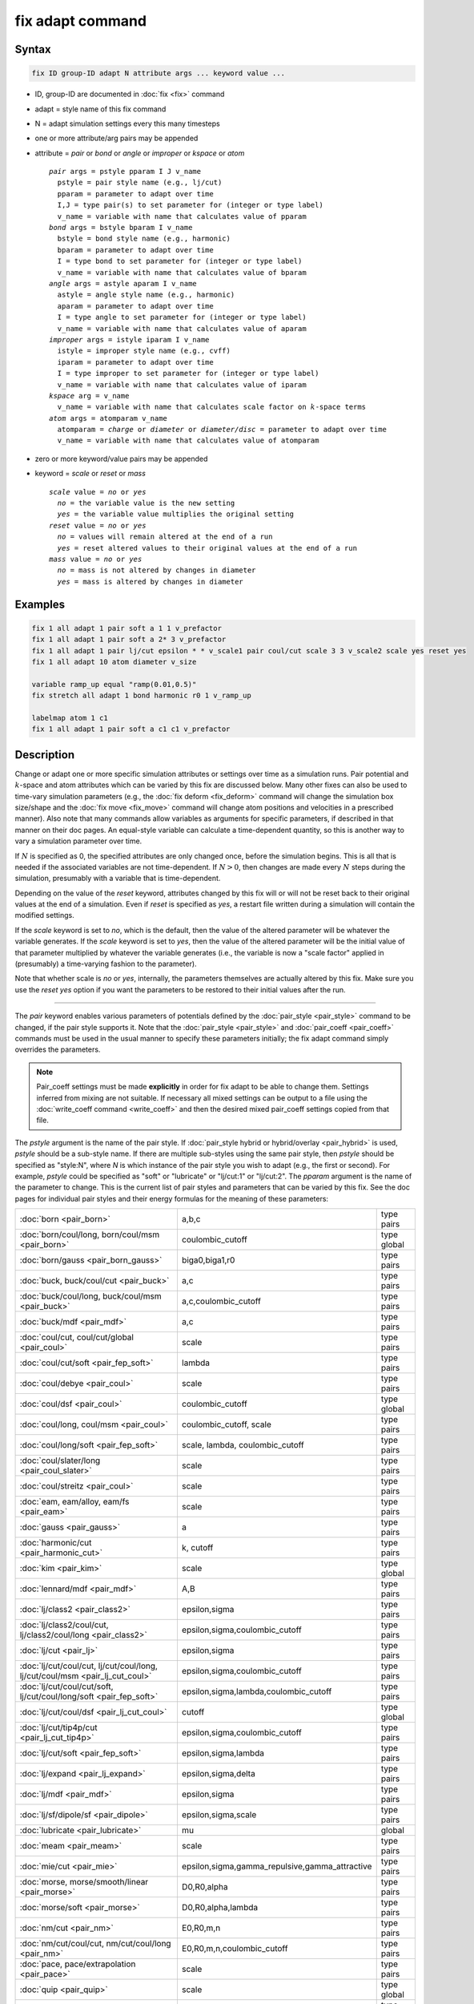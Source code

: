 .. index:: fix adapt

fix adapt command
=================

Syntax
""""""

.. code-block:: LAMMPS

   fix ID group-ID adapt N attribute args ... keyword value ...

* ID, group-ID are documented in :doc:`fix <fix>` command
* adapt = style name of this fix command
* N = adapt simulation settings every this many timesteps
* one or more attribute/arg pairs may be appended
* attribute = *pair* or *bond* or *angle* or *improper* or *kspace* or *atom*

  .. parsed-literal::

       *pair* args = pstyle pparam I J v_name
         pstyle = pair style name (e.g., lj/cut)
         pparam = parameter to adapt over time
         I,J = type pair(s) to set parameter for (integer or type label)
         v_name = variable with name that calculates value of pparam
       *bond* args = bstyle bparam I v_name
         bstyle = bond style name (e.g., harmonic)
         bparam = parameter to adapt over time
         I = type bond to set parameter for (integer or type label)
         v_name = variable with name that calculates value of bparam
       *angle* args = astyle aparam I v_name
         astyle = angle style name (e.g., harmonic)
         aparam = parameter to adapt over time
         I = type angle to set parameter for (integer or type label)
         v_name = variable with name that calculates value of aparam
       *improper* args = istyle iparam I v_name
         istyle = improper style name (e.g., cvff)
         iparam = parameter to adapt over time
         I = type improper to set parameter for (integer or type label)
         v_name = variable with name that calculates value of iparam
       *kspace* arg = v_name
         v_name = variable with name that calculates scale factor on :math:`k`-space terms
       *atom* args = atomparam v_name
         atomparam = *charge* or *diameter* or *diameter/disc* = parameter to adapt over time
         v_name = variable with name that calculates value of atomparam

* zero or more keyword/value pairs may be appended
* keyword = *scale* or *reset* or *mass*

  .. parsed-literal::

     *scale* value = *no* or *yes*
       *no* = the variable value is the new setting
       *yes* = the variable value multiplies the original setting
     *reset* value = *no* or *yes*
       *no* = values will remain altered at the end of a run
       *yes* = reset altered values to their original values at the end of a run
     *mass* value = *no* or *yes*
       *no* = mass is not altered by changes in diameter
       *yes* = mass is altered by changes in diameter

Examples
""""""""

.. code-block:: LAMMPS

   fix 1 all adapt 1 pair soft a 1 1 v_prefactor
   fix 1 all adapt 1 pair soft a 2* 3 v_prefactor
   fix 1 all adapt 1 pair lj/cut epsilon * * v_scale1 pair coul/cut scale 3 3 v_scale2 scale yes reset yes
   fix 1 all adapt 10 atom diameter v_size

   variable ramp_up equal "ramp(0.01,0.5)"
   fix stretch all adapt 1 bond harmonic r0 1 v_ramp_up

   labelmap atom 1 c1
   fix 1 all adapt 1 pair soft a c1 c1 v_prefactor

Description
"""""""""""

Change or adapt one or more specific simulation attributes or settings over
time as a simulation runs.  Pair potential and :math:`k`-space and atom
attributes which can be varied by this fix are discussed below.  Many other
fixes can also be used to time-vary simulation parameters (e.g., the
:doc:`fix deform <fix_deform>` command will change the simulation box
size/shape and the :doc:`fix move <fix_move>` command will change atom
positions and velocities in a prescribed manner).  Also note that many commands
allow variables as arguments for specific parameters, if described in that
manner on their doc pages.  An equal-style variable can calculate a
time-dependent quantity, so this is another way to vary a simulation parameter
over time.

If :math:`N` is specified as 0, the specified attributes are only changed
once, before the simulation begins.  This is all that is needed if the
associated variables are not time-dependent.  If :math:`N > 0`, then changes
are made every :math:`N` steps during the simulation, presumably with a
variable that is time-dependent.

Depending on the value of the *reset* keyword, attributes changed by
this fix will or will not be reset back to their original values at
the end of a simulation.  Even if *reset* is specified as *yes*, a
restart file written during a simulation will contain the modified
settings.

If the *scale* keyword is set to *no*, which is the default, then
the value of the altered parameter will be whatever the variable
generates.  If the *scale* keyword is set to *yes*, then the value
of the altered parameter will be the initial value of that parameter
multiplied by whatever the variable generates (i.e., the variable is
now a "scale factor" applied in (presumably) a time-varying fashion to
the parameter).

Note that whether scale is *no* or *yes*, internally, the parameters
themselves are actually altered by this fix.  Make sure you use the
*reset yes* option if you want the parameters to be restored to their
initial values after the run.

----------

The *pair* keyword enables various parameters of potentials defined by
the :doc:`pair_style <pair_style>` command to be changed, if the pair
style supports it.  Note that the :doc:`pair_style <pair_style>` and
:doc:`pair_coeff <pair_coeff>` commands must be used in the usual manner
to specify these parameters initially; the fix adapt command simply
overrides the parameters.

.. note::

   Pair_coeff settings must be made **explicitly** in order for fix
   adapt to be able to change them.  Settings inferred from mixing
   are not suitable.  If necessary all mixed settings can be output
   to a file using the :doc:`write_coeff command <write_coeff>` and
   then the desired mixed pair_coeff settings copied from that file.

The *pstyle* argument is the name of the pair style.  If
:doc:`pair_style hybrid or hybrid/overlay <pair_hybrid>` is used,
*pstyle* should be a sub-style name.  If there are multiple
sub-styles using the same pair style, then *pstyle* should be specified
as "style:N", where *N* is which instance of the pair style you wish to
adapt (e.g., the first or second).  For example, *pstyle* could be
specified as "soft" or "lubricate" or "lj/cut:1" or "lj/cut:2".  The
*pparam* argument is the name of the parameter to change.  This is the
current list of pair styles and parameters that can be varied by this
fix.  See the doc pages for individual pair styles and their energy
formulas for the meaning of these parameters:

+------------------------------------------------------------------------------+--------------------------------------------------+-------------+
| :doc:`born <pair_born>`                                                      | a,b,c                                            | type pairs  |
+------------------------------------------------------------------------------+--------------------------------------------------+-------------+
| :doc:`born/coul/long, born/coul/msm <pair_born>`                             | coulombic_cutoff                                 | type global |
+------------------------------------------------------------------------------+--------------------------------------------------+-------------+
| :doc:`born/gauss <pair_born_gauss>`                                          | biga0,biga1,r0                                   | type pairs  |
+------------------------------------------------------------------------------+--------------------------------------------------+-------------+
| :doc:`buck, buck/coul/cut  <pair_buck>`                                      | a,c                                              | type pairs  |
+------------------------------------------------------------------------------+--------------------------------------------------+-------------+
| :doc:`buck/coul/long, buck/coul/msm <pair_buck>`                             | a,c,coulombic_cutoff                             | type pairs  |
+------------------------------------------------------------------------------+--------------------------------------------------+-------------+
| :doc:`buck/mdf <pair_mdf>`                                                   | a,c                                              | type pairs  |
+------------------------------------------------------------------------------+--------------------------------------------------+-------------+
| :doc:`coul/cut, coul/cut/global <pair_coul>`                                 | scale                                            | type pairs  |
+------------------------------------------------------------------------------+--------------------------------------------------+-------------+
| :doc:`coul/cut/soft <pair_fep_soft>`                                         | lambda                                           | type pairs  |
+------------------------------------------------------------------------------+--------------------------------------------------+-------------+
| :doc:`coul/debye <pair_coul>`                                                | scale                                            | type pairs  |
+------------------------------------------------------------------------------+--------------------------------------------------+-------------+
| :doc:`coul/dsf <pair_coul>`                                                  | coulombic_cutoff                                 | type global |
+------------------------------------------------------------------------------+--------------------------------------------------+-------------+
| :doc:`coul/long, coul/msm <pair_coul>`                                       | coulombic_cutoff, scale                          | type pairs  |
+------------------------------------------------------------------------------+--------------------------------------------------+-------------+
| :doc:`coul/long/soft <pair_fep_soft>`                                        | scale, lambda, coulombic_cutoff                  | type pairs  |
+------------------------------------------------------------------------------+--------------------------------------------------+-------------+
| :doc:`coul/slater/long <pair_coul_slater>`                                   | scale                                            | type pairs  |
+------------------------------------------------------------------------------+--------------------------------------------------+-------------+
| :doc:`coul/streitz <pair_coul>`                                              | scale                                            | type pairs  |
+------------------------------------------------------------------------------+--------------------------------------------------+-------------+
| :doc:`eam, eam/alloy, eam/fs <pair_eam>`                                     | scale                                            | type pairs  |
+------------------------------------------------------------------------------+--------------------------------------------------+-------------+
| :doc:`gauss <pair_gauss>`                                                    | a                                                | type pairs  |
+------------------------------------------------------------------------------+--------------------------------------------------+-------------+
| :doc:`harmonic/cut <pair_harmonic_cut>`                                      | k, cutoff                                        | type pairs  |
+------------------------------------------------------------------------------+--------------------------------------------------+-------------+
| :doc:`kim <pair_kim>`                                                        | scale                                            | type global |
+------------------------------------------------------------------------------+--------------------------------------------------+-------------+
| :doc:`lennard/mdf <pair_mdf>`                                                | A,B                                              | type pairs  |
+------------------------------------------------------------------------------+--------------------------------------------------+-------------+
| :doc:`lj/class2 <pair_class2>`                                               | epsilon,sigma                                    | type pairs  |
+------------------------------------------------------------------------------+--------------------------------------------------+-------------+
| :doc:`lj/class2/coul/cut, lj/class2/coul/long <pair_class2>`                 | epsilon,sigma,coulombic_cutoff                   | type pairs  |
+------------------------------------------------------------------------------+--------------------------------------------------+-------------+
| :doc:`lj/cut <pair_lj>`                                                      | epsilon,sigma                                    | type pairs  |
+------------------------------------------------------------------------------+--------------------------------------------------+-------------+
| :doc:`lj/cut/coul/cut, lj/cut/coul/long, lj/cut/coul/msm <pair_lj_cut_coul>` | epsilon,sigma,coulombic_cutoff                   | type pairs  |
+------------------------------------------------------------------------------+--------------------------------------------------+-------------+
| :doc:`lj/cut/coul/cut/soft, lj/cut/coul/long/soft <pair_fep_soft>`           | epsilon,sigma,lambda,coulombic_cutoff            | type pairs  |
+------------------------------------------------------------------------------+--------------------------------------------------+-------------+
| :doc:`lj/cut/coul/dsf <pair_lj_cut_coul>`                                    | cutoff                                           | type global |
+------------------------------------------------------------------------------+--------------------------------------------------+-------------+
| :doc:`lj/cut/tip4p/cut <pair_lj_cut_tip4p>`                                  | epsilon,sigma,coulombic_cutoff                   | type pairs  |
+------------------------------------------------------------------------------+--------------------------------------------------+-------------+
| :doc:`lj/cut/soft <pair_fep_soft>`                                           | epsilon,sigma,lambda                             | type pairs  |
+------------------------------------------------------------------------------+--------------------------------------------------+-------------+
| :doc:`lj/expand <pair_lj_expand>`                                            | epsilon,sigma,delta                              | type pairs  |
+------------------------------------------------------------------------------+--------------------------------------------------+-------------+
| :doc:`lj/mdf <pair_mdf>`                                                     | epsilon,sigma                                    | type pairs  |
+------------------------------------------------------------------------------+--------------------------------------------------+-------------+
| :doc:`lj/sf/dipole/sf <pair_dipole>`                                         | epsilon,sigma,scale                              | type pairs  |
+------------------------------------------------------------------------------+--------------------------------------------------+-------------+
| :doc:`lubricate <pair_lubricate>`                                            | mu                                               | global      |
+------------------------------------------------------------------------------+--------------------------------------------------+-------------+
| :doc:`meam <pair_meam>`                                                      | scale                                            | type pairs  |
+------------------------------------------------------------------------------+--------------------------------------------------+-------------+
| :doc:`mie/cut <pair_mie>`                                                    | epsilon,sigma,gamma_repulsive,gamma_attractive   | type pairs  |
+------------------------------------------------------------------------------+--------------------------------------------------+-------------+
| :doc:`morse, morse/smooth/linear <pair_morse>`                               | D0,R0,alpha                                      | type pairs  |
+------------------------------------------------------------------------------+--------------------------------------------------+-------------+
| :doc:`morse/soft <pair_morse>`                                               | D0,R0,alpha,lambda                               | type pairs  |
+------------------------------------------------------------------------------+--------------------------------------------------+-------------+
| :doc:`nm/cut <pair_nm>`                                                      | E0,R0,m,n                                        | type pairs  |
+------------------------------------------------------------------------------+--------------------------------------------------+-------------+
| :doc:`nm/cut/coul/cut, nm/cut/coul/long <pair_nm>`                           | E0,R0,m,n,coulombic_cutoff                       | type pairs  |
+------------------------------------------------------------------------------+--------------------------------------------------+-------------+
| :doc:`pace, pace/extrapolation <pair_pace>`                                  | scale                                            | type pairs  |
+------------------------------------------------------------------------------+--------------------------------------------------+-------------+
| :doc:`quip <pair_quip>`                                                      | scale                                            | type global |
+------------------------------------------------------------------------------+--------------------------------------------------+-------------+
| :doc:`snap <pair_snap>`                                                      | scale                                            | type pairs  |
+------------------------------------------------------------------------------+--------------------------------------------------+-------------+
| :doc:`spin/dmi <pair_spin_dmi>`                                              | coulombic_cutoff                                 | type global |
+------------------------------------------------------------------------------+--------------------------------------------------+-------------+
| :doc:`spin/exchange <pair_spin_exchange>`                                    | coulombic_cutoff                                 | type global |
+------------------------------------------------------------------------------+--------------------------------------------------+-------------+
| :doc:`spin/magelec <pair_spin_magelec>`                                      | coulombic_cutoff                                 | type global |
+------------------------------------------------------------------------------+--------------------------------------------------+-------------+
| :doc:`spin/neel <pair_spin_neel>`                                            | coulombic_cutoff                                 | type global |
+------------------------------------------------------------------------------+--------------------------------------------------+-------------+
| :doc:`soft <pair_soft>`                                                      | a                                                | type pairs  |
+------------------------------------------------------------------------------+--------------------------------------------------+-------------+
| :doc:`table <pair_table>`                                                    | table_cutoff                                     | type pairs  |
+------------------------------------------------------------------------------+--------------------------------------------------+-------------+
| :doc:`ufm <pair_ufm>`                                                        | epsilon,sigma,scale                              | type pairs  |
+------------------------------------------------------------------------------+--------------------------------------------------+-------------+
| :doc:`wf/cut <pair_wf_cut>`                                                  | epsilon,sigma,nu,mu                              | type pairs  |
+------------------------------------------------------------------------------+--------------------------------------------------+-------------+

.. note::

   It is easy to add new pairwise potentials and their parameters
   to this list.  All it typically takes is adding an extract() method to
   the pair\_\*.cpp file associated with the potential.

Some parameters are global settings for the pair style (e.g., the
viscosity setting "mu" for :doc:`pair_style lubricate <pair_lubricate>`).
Other parameters apply to atom type pairs within the pair style (e.g., the
prefactor :math:`a` for :doc:`pair_style soft <pair_soft>`).

Note that for many of the potentials, the parameter that can be varied
is effectively a prefactor on the entire energy expression for the
potential (e.g., the lj/cut epsilon).  The parameters listed as "scale"
are exactly that, since the energy expression for the
:doc:`coul/cut <pair_coul>` potential (for example) has no labeled
prefactor in its formula.  To apply an effective prefactor to some
potentials, multiple parameters need to be altered.  For example, the
:doc:`Buckingham potential <pair_buck>` needs both the :math:`A` and
:math:`C` terms altered together.  To scale the Buckingham potential, you
should thus list the pair style twice, once for :math:`A` and once for
:math:`C`.

If a type pair parameter is specified, the :math:`I` and :math:`J` settings
should be specified to indicate which type pairs to apply it to.  If a global
parameter is specified, the :math:`I` and :math:`J` settings still need to be
specified, but are ignored.

Similar to the :doc:`pair_coeff command <pair_coeff>`, :math:`I` and
:math:`J` can be specified in one of several ways.  Explicit numeric values
can be used for each, as in the first example above.  Or, one or both of
the types in the I,J pair can be a :doc:`type label <Howto_type_labels>`.
LAMMPS sets the coefficients for the symmetric :math:`J,I` interaction to
the same values.

A wild-card asterisk can be used in place of or in conjunction with
the :math:`I,J` arguments to set the coefficients for multiple pairs of atom
types.  This takes the form "\*" or "\*n" or "m\*" or "m\*n".  If :math:`N`
is the number of atom types, then an asterisk with no numeric values
means all types from 1 to :math:`N`.  A leading asterisk means all types from
1 to n (inclusive).  A trailing asterisk means all types from m to :math:`N`
(inclusive).  A middle asterisk means all types from m to n
(inclusive).  For the asterisk syntax, note that only type pairs with
:math:`I \le J` are considered; if asterisks imply type pairs where
:math:`J < I`, they are ignored.

IMPORTANT NOTE: If :doc:`pair_style hybrid or hybrid/overlay
<pair_hybrid>` is being used, then the *pstyle* will be a sub-style
name.  You must specify :math:`I,J` arguments that correspond to type pair
values defined (via the :doc:`pair_coeff <pair_coeff>` command) for
that sub-style.

The *v_name* argument for keyword *pair* is the name of an
:doc:`equal-style variable <variable>` which will be evaluated each time
this fix is invoked to set the parameter to a new value.  It should be
specified as v_name, where name is the variable name.  Equal-style
variables can specify formulas with various mathematical functions, and
include :doc:`thermo_style <thermo_style>` command keywords for the
simulation box parameters and timestep and elapsed time.  Thus it is
easy to specify parameters that change as a function of time or span
consecutive runs in a continuous fashion.  For the latter, see the
*start* and *stop* keywords of the :doc:`run <run>` command and the
*elaplong* keyword of :doc:`thermo_style custom <thermo_style>` for
details.

For example, these commands would change the prefactor coefficient of
the :doc:`pair_style soft <pair_soft>` potential from 10.0 to 30.0 in a
linear fashion over the course of a simulation:

.. code-block:: LAMMPS

   variable prefactor equal ramp(10,30)
   fix 1 all adapt 1 pair soft a * * v_prefactor

----------

The *bond* keyword uses the specified variable to change the value of
a bond coefficient over time, very similar to how the *pair* keyword
operates. The only difference is that now a bond coefficient for a
given bond type is adapted.

A wild-card asterisk can be used in place of or in conjunction with the
bond type argument to set the coefficients for multiple bond types.
This takes the form "\*" or "\*n" or "m\*" or "m\*n".  If :math:`N` is
the number of bond types, then an asterisk with no numeric values means
all types from 1 to :math:`N`.  A leading asterisk means all types from
1 to n (inclusive).  A trailing asterisk means all types from m to
:math:`N` (inclusive).  A middle asterisk means all types from m to n
(inclusive).

If :doc:`bond_style hybrid <bond_hybrid>` is used, *bstyle* should be a
sub-style name. The bond styles that currently work with fix adapt are:

+-----------------------------------------------------+---------------------------+------------+
| :doc:`class2 <bond_class2>`                         | k2,k3,k4,r0               | type bonds |
+-----------------------------------------------------+---------------------------+------------+
| :doc:`fene <bond_fene>`                             | k,r0                      | type bonds |
+-----------------------------------------------------+---------------------------+------------+
| :doc:`fene/expand <bond_fene_expand>`               | k,r0,epsilon,sigma,shift  | type bonds |
+-----------------------------------------------------+---------------------------+------------+
| :doc:`fene/nm <bond_fene>`                          | k,r0                      | type bonds |
+-----------------------------------------------------+---------------------------+------------+
| :doc:`gaussian <bond_gaussian>`                     | alpha,width,r0            | type bonds |
+-----------------------------------------------------+---------------------------+------------+
| :doc:`gromos <bond_gromos>`                         | k,r0                      | type bonds |
+-----------------------------------------------------+---------------------------+------------+
| :doc:`harmonic <bond_harmonic>`                     | k,r0                      | type bonds |
+-----------------------------------------------------+---------------------------+------------+
| :doc:`harmonic/restrain <bond_harmonic_restrain>`   | k                         | type bonds |
+-----------------------------------------------------+---------------------------+------------+
| :doc:`harmonic/shift <bond_harmonic_shift>`         | k,r0,r1                   | type bonds |
+-----------------------------------------------------+---------------------------+------------+
| :doc:`harmonic/shift/cut <bond_harmonic_shift_cut>` | k,r0,r1                   | type bonds |
+-----------------------------------------------------+---------------------------+------------+
| :doc:`mm3 <bond_mm3>`                               | k,r0                      | type bonds |
+-----------------------------------------------------+---------------------------+------------+
| :doc:`morse <bond_morse>`                           | d0,alpha,r0               | type bonds |
+-----------------------------------------------------+---------------------------+------------+
| :doc:`nonlinear <bond_nonlinear>`                   | lamda,epsilon,r0          | type bonds |
+-----------------------------------------------------+---------------------------+------------+

----------

.. versionadded:: 4May2022

The *angle* keyword uses the specified variable to change the value of
an angle coefficient over time, very similar to how the *pair* keyword
operates. The only difference is that now an angle coefficient for a
given angle type is adapted.

A wild-card asterisk can be used in place of or in conjunction with the
angle type argument to set the coefficients for multiple angle types.
This takes the form "\*" or "\*n" or "m\*" or "m\*n".  If :math:`N` is
the number of angle types, then an asterisk with no numeric values means
all types from 1 to :math:`N`.  A leading asterisk means all types from
1 to n (inclusive).  A trailing asterisk means all types from m to
:math:`N` (inclusive).  A middle asterisk means all types from m to n
(inclusive).

If :doc:`angle_style hybrid <angle_hybrid>` is used, *astyle* should be a
sub-style name. The angle styles that currently work with fix adapt are:

+--------------------------------------------------------------------+--------------------+-------------+
| :doc:`harmonic <angle_harmonic>`                                   | k,theta0           | type angles |
+--------------------------------------------------------------------+--------------------+-------------+
| :doc:`charmm <angle_charmm>`                                       | k,theta0           | type angles |
+--------------------------------------------------------------------+--------------------+-------------+
| :doc:`class2 <angle_class2>`                                       | k2,k3,k4,theta0    | type angles |
+--------------------------------------------------------------------+--------------------+-------------+
| :doc:`cosine <angle_cosine>`                                       | k                  | type angles |
+--------------------------------------------------------------------+--------------------+-------------+
| :doc:`cosine/delta <angle_cosine_delta>`                           | k                  | type angles |
+--------------------------------------------------------------------+--------------------+-------------+
| :doc:`cosine/periodic <angle_cosine_periodic>`                     | k,b,n              | type angles |
+--------------------------------------------------------------------+--------------------+-------------+
| :doc:`cosine/squared <angle_cosine_squared>`                       | k,theta0           | type angles |
+--------------------------------------------------------------------+--------------------+-------------+
| :doc:`cosine/squared/restricted <angle_cosine_squared_restricted>` | k,theta0           | type angles |
+--------------------------------------------------------------------+--------------------+-------------+
| :doc:`dipole <angle_dipole>`                                       | k,gamma0           | type angles |
+--------------------------------------------------------------------+--------------------+-------------+
| :doc:`fourier <angle_fourier>`                                     | k,c0,c1,c2         | type angles |
+--------------------------------------------------------------------+--------------------+-------------+
| :doc:`fourier/simple <angle_fourier_simple>`                       | k,c,n              | type angles |
+--------------------------------------------------------------------+--------------------+-------------+
| :doc:`gaussian <angle_gaussian>`                                   | alpha,width,theta0 | type angles |
+--------------------------------------------------------------------+--------------------+-------------+
| :doc:`mm3 <angle_mm3>`                                             | k,theta0           | type angles |
+--------------------------------------------------------------------+--------------------+-------------+
| :doc:`mwlc <angle_mwlc>`                                           | k1,k2,mu,T         | type angles |
+--------------------------------------------------------------------+--------------------+-------------+
| :doc:`quartic <angle_quartic>`                                     | k2,k3,k4,theta0    | type angles |
+--------------------------------------------------------------------+--------------------+-------------+
| :doc:`spica <angle_spica>`                                         | k,theta0           | type angles |
+--------------------------------------------------------------------+--------------------+-------------+

Note that internally, theta0 is stored in radians, so the variable
this fix uses to reset theta0 needs to generate values in radians.

----------

.. versionadded:: TBD

The *improper* keyword uses the specified variable to change the value of
an improper coefficient over time, very similar to how the *angle* keyword
operates. The only difference is that now an improper coefficient for a
given improper type is adapted.

A wild-card asterisk can be used in place of or in conjunction with the
improper type argument to set the coefficients for multiple improper types.
This takes the form "\*" or "\*n" or "m\*" or "m\*n".  If :math:`N` is
the number of improper types, then an asterisk with no numeric values means
all types from 1 to :math:`N`.  A leading asterisk means all types from
1 to n (inclusive).  A trailing asterisk means all types from m to
:math:`N` (inclusive).  A middle asterisk means all types from m to n
(inclusive).

If :doc:`improper_style hybrid <improper_hybrid>` is used, *istyle* should be a
sub-style name. The improper styles that currently work with fix adapt are:

+---------------------------------------------------------+----------------------+----------------+
| :doc:`amoeba <improper_amoeba>`                         | k                    | type impropers |
+---------------------------------------------------------+----------------------+----------------+
| :doc:`class2 <improper_class2>`                         | k,chi0               | type impropers |
+---------------------------------------------------------+----------------------+----------------+
| :doc:`cossq <improper_cossq>`                           | k,chi0               | type impropers |
+---------------------------------------------------------+----------------------+----------------+
| :doc:`cvff <improper_cvff>`                             | k,d,n                | type impropers |
+---------------------------------------------------------+----------------------+----------------+
| :doc:`distance <improper_distance>`                     | k,chi                | type impropers |
+---------------------------------------------------------+----------------------+----------------+
| :doc:`distharm <improper_distharm>`                     | k,d0                 | type impropers |
+---------------------------------------------------------+----------------------+----------------+
| :doc:`fourier <improper_fourier>`                       | k,C0,C1,C2           | type impropers |
+---------------------------------------------------------+----------------------+----------------+
| :doc:`harmonic <improper_harmonic>`                     | k,chi0               | type impropers |
+---------------------------------------------------------+----------------------+----------------+
| :doc:`inversion/harmonic <improper_inversion_harmonic>` | kw,w0                | type impropers |
+---------------------------------------------------------+----------------------+----------------+
| :doc:`ring <improper_ring>`                             | k,theta0             | type impropers |
+---------------------------------------------------------+----------------------+----------------+
| :doc:`umbrella <improper_umbrella>`                     | k,w0                 | type impropers |
+---------------------------------------------------------+----------------------+----------------+
| :doc:`sqdistharm <improper_sqdistharm>`                 | k,chi                | type impropers |
+---------------------------------------------------------+----------------------+----------------+

Note that internally, chi0 and theta0 are stored in radians, so the variable
this fix use to reset chi0 or theta0 needs to generate values in radians.

----------

The *kspace* keyword used the specified variable as a scale factor on
the energy, forces, virial calculated by whatever :math:`k`-space solver is
defined by the :doc:`kspace_style <kspace_style>` command.  If the
variable has a value of 1.0, then the solver is unaltered.

The *kspace* keyword works this way whether the *scale* keyword
is set to *no* or *yes*\ .

----------

The *atom* keyword enables various atom properties to be changed.  The
*aparam* argument is the name of the parameter to change.  This is the
current list of atom parameters that can be varied by this fix:

* charge = charge on particle
* diameter or diameter/disc = diameter of particle

The *v_name* argument of the *atom* keyword is the name of an
:doc:`equal-style variable <variable>` which will be evaluated each
time this fix is invoked to set, or scale the parameter to a new
value.  It should be specified as v_name, where name is the variable
name.  See the discussion above describing the formulas associated
with equal-style variables.  The new value is assigned to the
corresponding attribute for all atoms in the fix group.

If the atom parameter is *diameter* and per-atom density and per-atom
mass are defined for particles (e.g., :doc:`atom_style granular
<atom_style>`), then the mass of each particle is, by default, also
changed when the diameter changes. The mass is set from the particle
volume for 3d systems (density is assumed to stay constant). For 2d,
the default is for LAMMPS to model particles with a radius attribute
as spheres. However, if the atom parameter is *diameter/disc*, then the
mass is set from the particle area (the density is assumed to be in
mass/distance\ :math:`^2` units). The mass of the particle may also be kept
constant if the *mass* keyword is set to *no*. This can be useful to account
for diameter changes that do not involve mass changes (e.g., thermal
expansion).

For example, these commands would shrink the diameter of all granular
particles in the "center" group from 1.0 to 0.1 in a linear fashion
over the course of a 1000-step simulation:

.. code-block:: LAMMPS

   variable size equal ramp(1.0,0.1)
   fix 1 center adapt 10 atom diameter v_size

----------

This fix can be used in long simulations which are restarted one or
more times to continuously adapt simulation parameters, but it must be
done carefully.  There are two issues to consider.  The first is how
to adapt the parameters in a continuous manner from one simulation to
the next.  The second is how, if desired, to reset the parameters to
their original values at the end of the last restarted run.

Note that all the parameters changed by this fix are written into a
restart file in their current changed state.  A new restarted
simulation does not know the original time=0 values, unless the
input script explicitly resets the parameters (after the restart file
is read) to the original values.

Also note that the time-dependent variable(s) used in the restart
script should typically be written as a function of time elapsed since
the original simulation began.

With this in mind, if the *scale* keyword is set to *no* (the default)
in a restarted simulation, original parameters are not needed.  The
adapted parameters should seamlessly continue their variation relative
to the preceding simulation.

If the *scale* keyword is set to *yes*, then the input script should
typically reset the parameters being adapted to their original values,
so that the scaling formula specified by the variable will operate
correctly.  An exception is if the *atom* keyword is being used with
*scale yes*.  In this case, information is added to the restart file
so that per-atom properties in the new run will automatically be
scaled relative to their original values.  This will only work if the
fix adapt command specified in the restart script has the same ID as
the one used in the original script.

In a restarted run, if the *reset* keyword is set to *yes*, and the
run ends in this script (as opposed to just writing more restart
files), parameters will be restored to the values they were at the
beginning of the run command in the restart script, which as
explained above, may or may not be the original values of the
parameters.  Again, an exception is if the *atom* keyword is being
used with *reset yes* (in all the runs). In that case, the original
per-atom parameters are stored in the restart file, and will be
restored when the restarted run finally completes.

----------

Restart, fix_modify, output, run start/stop, minimize info
"""""""""""""""""""""""""""""""""""""""""""""""""""""""""""

If the *atom* keyword is used and the *scale* or *reset* keyword is
set to *yes*, then this fix writes information to a restart file so
that in a restarted run scaling can continue in a seamless manner
and/or the per-atom values can be restored, as explained above.

None of the :doc:`fix_modify <fix_modify>` options are relevant to
this fix.  No global or per-atom quantities are stored by this fix for
access by various :doc:`output commands <Howto_output>`.  No parameter
of this fix can be used with the *start/stop* keywords of the
:doc:`run <run>` command.  This fix is not invoked during :doc:`energy
minimization <minimize>`.

For :doc:`rRESPA time integration <run_style>`, this fix changes
parameters on the outermost rRESPA level.

Restrictions
""""""""""""
 none

Related commands
""""""""""""""""

:doc:`compute ti <compute_ti>`, :doc:`fix adapt/fep <fix_adapt_fep>`

Default
"""""""

The option defaults are scale = no, reset = no, mass = yes.
